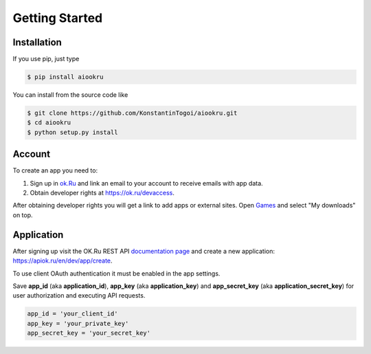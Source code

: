 Getting Started
===============

Installation
------------

If you use pip, just type

.. code-block:: shell

    $ pip install aiookru

You can install from the source code like

.. code-block:: shell

    $ git clone https://github.com/KonstantinTogoi/aiookru.git
    $ cd aiookru
    $ python setup.py install

Account
-------

To create an app you need to:

1. Sign up in `ok.Ru <https://ok.ru>`_ and link an email to your account to receive emails with app data.
2. Obtain developer rights at https://ok.ru/devaccess.

After obtaining developer rights you will get a link
to add apps or external sites.
Open `Games <https://ok.ru/vitrine>`_ and select "My downloads" on top.

Application
-----------

After signing up visit the OK.Ru REST API
`documentation page <https://apiok.ru/en/>`_
and create a new application: https://apiok.ru/en/dev/app/create.

To use client OAuth authentication it must be enabled in the app settings.

Save **app_id** (aka **application_id**), **app_key** (aka **application_key**)
and **app_secret_key** (aka **application_secret_key**)
for user authorization and executing API requests.

.. code-block:: python

    app_id = 'your_client_id'
    app_key = 'your_private_key'
    app_secret_key = 'your_secret_key'
